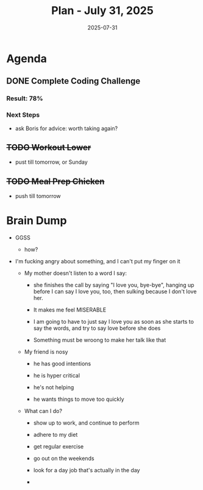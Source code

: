 #+DATE: 2025-07-31
#+TITLE: Plan - July 31, 2025
#+SUMMARY: This morning, I will job search by taking a coding challenge, and -- time permitting -- sending applications. Then, I will go to the gym and strngth train my legs. Finally, I will prepare chicken to feed myself on dinner break at work.

#+ATTR_HTML: :class agenda
* Agenda

** DONE Complete Coding Challenge
SCHEDULED: <2025-07-31 Thu 10:30>
:PROPERTIES:
:Effort:   45
:END:


*** Result: 78%

*** Next Steps
- ask Boris for advice: worth taking again?

** +TODO Workout Lower+
SCHEDULED: <2025-07-31 Thu 11:30>
:PROPERTIES:
:Effort:   60
:END:
- pust till tomorrow, or Sunday

** +TODO Meal Prep Chicken+ 
SCHEDULED: <1970-07-31 Fri 13:30>
- push till tomorrow
  
* Brain Dump

- GGSS
  - how?

- I'm fucking angry about something, and I can't put my finger on it

  - My mother doesn't listen to a word I say:

    - she finishes the call by saying "I love you, bye-bye", hanging up before I can say I love you, too, then sulking because I don't love her.

    - It makes me feel MISERABLE

    - I am going to have to just say I love you as soon as she starts to say the words, and try to say love before she does

    - Something must be wroong to make her talk like that

  - My friend is nosy

    - he has good intentions

    - he is hyper critical

    - he's not helping

    - he wants things to move too quickly

  - What can I do?

    - show up to work, and continue to perform

    - adhere to my diet

    - get regular exercise

    - go out on the weekends

    - look for a day job that's actually in the day

    - 
